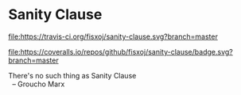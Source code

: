* Sanity Clause
#+ATTR_HTML: title="Build Status"
[[https://travis-ci.org/fisxoj/sanity-clause][file:https://travis-ci.org/fisxoj/sanity-clause.svg?branch=master]]
#+ATTR_HTML: title="Coverage Status"
[[https://coveralls.io/github/fisxoj/sanity-clause?branch=master][file:https://coveralls.io/repos/github/fisxoj/sanity-clause/badge.svg?branch=master]]

#+BEGIN_VERSE
There's no such thing as Sanity Clause
  -- Groucho Marx
#+END_VERSE
